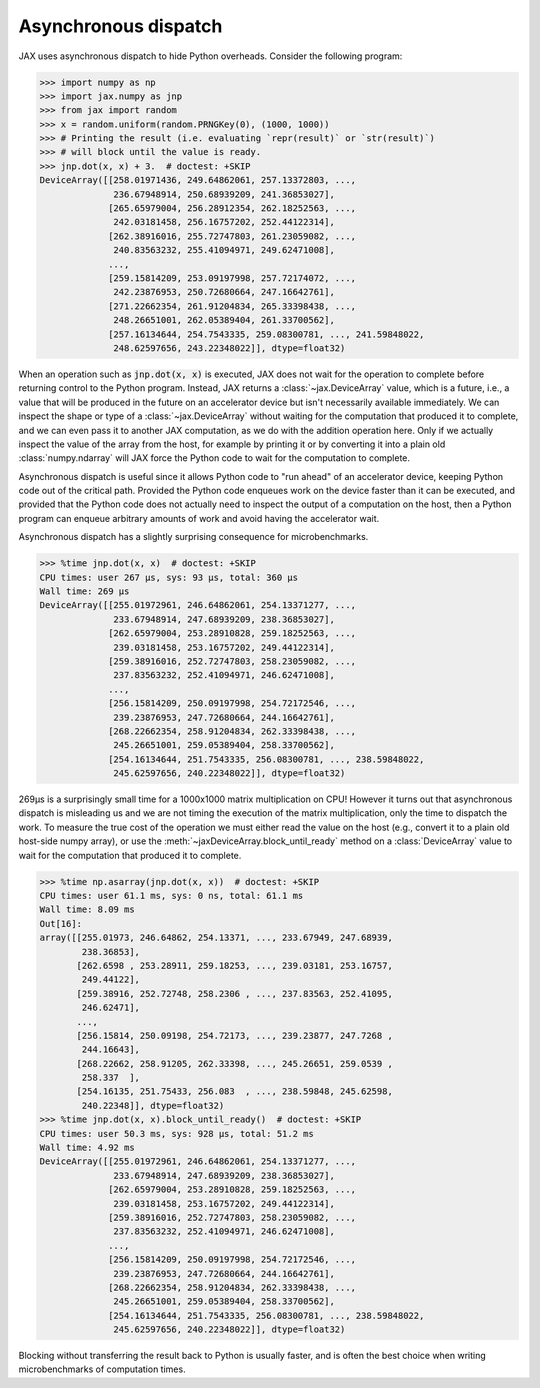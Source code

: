.. _async-dispatch:

Asynchronous dispatch
=====================

JAX uses asynchronous dispatch to hide Python overheads. Consider the following
program:

>>> import numpy as np
>>> import jax.numpy as jnp
>>> from jax import random
>>> x = random.uniform(random.PRNGKey(0), (1000, 1000))
>>> # Printing the result (i.e. evaluating `repr(result)` or `str(result)`)
>>> # will block until the value is ready.
>>> jnp.dot(x, x) + 3.  # doctest: +SKIP
DeviceArray([[258.01971436, 249.64862061, 257.13372803, ...,
              236.67948914, 250.68939209, 241.36853027],
             [265.65979004, 256.28912354, 262.18252563, ...,
              242.03181458, 256.16757202, 252.44122314],
             [262.38916016, 255.72747803, 261.23059082, ...,
              240.83563232, 255.41094971, 249.62471008],
             ...,
             [259.15814209, 253.09197998, 257.72174072, ...,
              242.23876953, 250.72680664, 247.16642761],
             [271.22662354, 261.91204834, 265.33398438, ...,
              248.26651001, 262.05389404, 261.33700562],
             [257.16134644, 254.7543335, 259.08300781, ..., 241.59848022,
              248.62597656, 243.22348022]], dtype=float32)

When an operation such as :code:`jnp.dot(x, x)` is executed, JAX does not wait
for the operation to complete before returning control to the Python program.
Instead, JAX returns a :class:`~jax.DeviceArray` value, which is a future,
i.e., a value that will be produced in the future on an accelerator device but
isn't necessarily available immediately. We can inspect the shape or type of a
:class:`~jax.DeviceArray` without waiting for the computation that produced it to
complete, and we can even pass it to another JAX computation, as we do with the
addition operation here. Only if we actually inspect the value of the array from
the host, for example by printing it or by converting it into a plain old
:class:`numpy.ndarray` will JAX force the Python code to wait for the
computation to complete.

Asynchronous dispatch is useful since it allows Python code to "run ahead" of
an accelerator device, keeping Python code out of the critical path.
Provided the Python code enqueues work on the device faster than it can be
executed, and provided that the Python code does not actually need to inspect
the output of a computation on the host, then a Python program can enqueue
arbitrary amounts of work and avoid having the accelerator wait.

Asynchronous dispatch has a slightly surprising consequence for microbenchmarks.

>>> %time jnp.dot(x, x)  # doctest: +SKIP
CPU times: user 267 µs, sys: 93 µs, total: 360 µs
Wall time: 269 µs 
DeviceArray([[255.01972961, 246.64862061, 254.13371277, ...,
              233.67948914, 247.68939209, 238.36853027],
             [262.65979004, 253.28910828, 259.18252563, ...,
              239.03181458, 253.16757202, 249.44122314],
             [259.38916016, 252.72747803, 258.23059082, ...,
              237.83563232, 252.41094971, 246.62471008],
             ...,
             [256.15814209, 250.09197998, 254.72172546, ...,
              239.23876953, 247.72680664, 244.16642761],
             [268.22662354, 258.91204834, 262.33398438, ...,
              245.26651001, 259.05389404, 258.33700562],
             [254.16134644, 251.7543335, 256.08300781, ..., 238.59848022,
              245.62597656, 240.22348022]], dtype=float32)

269µs is a surprisingly small time for a 1000x1000 matrix multiplication on CPU!
However it turns out that asynchronous dispatch is misleading us and we are not
timing the execution of the matrix multiplication, only the time to dispatch
the work. To measure the true cost of the operation we must either read the
value on the host (e.g., convert it to a plain old host-side numpy array), or
use the :meth:`~jaxDeviceArray.block_until_ready` method on a
:class:`DeviceArray` value to wait for the computation that produced it to
complete.

>>> %time np.asarray(jnp.dot(x, x))  # doctest: +SKIP
CPU times: user 61.1 ms, sys: 0 ns, total: 61.1 ms
Wall time: 8.09 ms
Out[16]: 
array([[255.01973, 246.64862, 254.13371, ..., 233.67949, 247.68939,
        238.36853],
       [262.6598 , 253.28911, 259.18253, ..., 239.03181, 253.16757,
        249.44122],
       [259.38916, 252.72748, 258.2306 , ..., 237.83563, 252.41095,
        246.62471],
       ...,
       [256.15814, 250.09198, 254.72173, ..., 239.23877, 247.7268 ,
        244.16643],
       [268.22662, 258.91205, 262.33398, ..., 245.26651, 259.0539 ,
        258.337  ],
       [254.16135, 251.75433, 256.083  , ..., 238.59848, 245.62598,
        240.22348]], dtype=float32)
>>> %time jnp.dot(x, x).block_until_ready()  # doctest: +SKIP
CPU times: user 50.3 ms, sys: 928 µs, total: 51.2 ms
Wall time: 4.92 ms
DeviceArray([[255.01972961, 246.64862061, 254.13371277, ...,
              233.67948914, 247.68939209, 238.36853027],
             [262.65979004, 253.28910828, 259.18252563, ...,
              239.03181458, 253.16757202, 249.44122314],
             [259.38916016, 252.72747803, 258.23059082, ...,
              237.83563232, 252.41094971, 246.62471008],
             ...,
             [256.15814209, 250.09197998, 254.72172546, ...,
              239.23876953, 247.72680664, 244.16642761],
             [268.22662354, 258.91204834, 262.33398438, ...,
              245.26651001, 259.05389404, 258.33700562],
             [254.16134644, 251.7543335, 256.08300781, ..., 238.59848022,
              245.62597656, 240.22348022]], dtype=float32)

Blocking without transferring the result back to Python is usually faster, and
is often the best choice when writing microbenchmarks of computation times.
